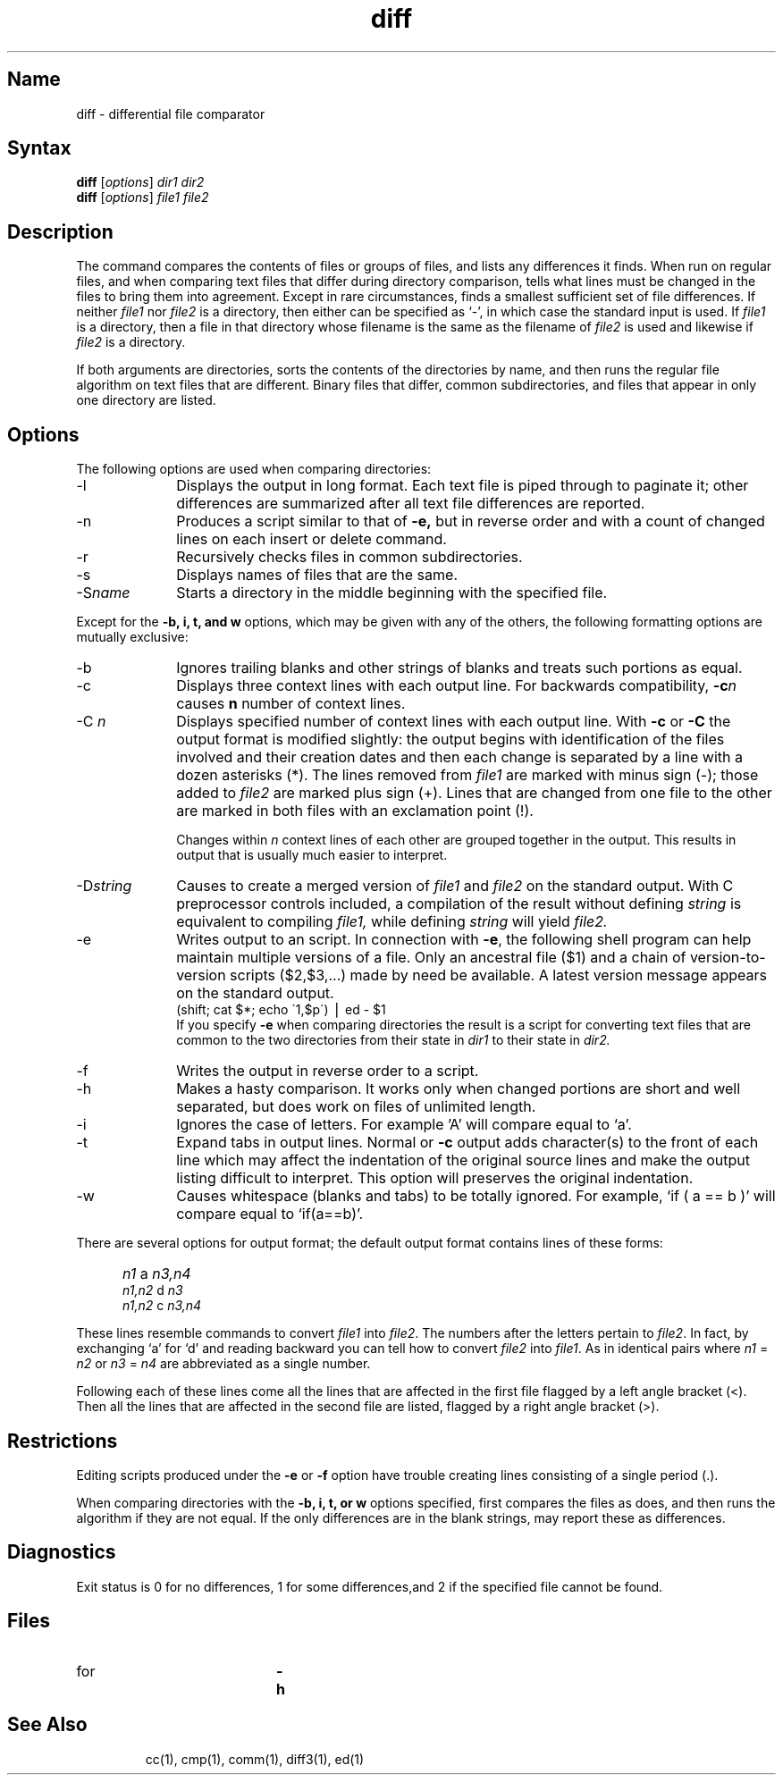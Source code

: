 .TH diff 1
.SH Name
diff \- differential file comparator
.SH Syntax
\fBdiff\fP [\fIoptions\fR] \fIdir1 dir2\fR
.br
\fBdiff\fP [\fIoptions\fR] \fIfile1 file2\fR
.SH Description
.NXR "diff command"
.NXR "file" "comparing"
.NXR "directory" "comparing"
The 
.PN diff
command compares the contents of files or groups of files, 
and lists any differences it finds. When run on regular files, 
and when comparing text files that differ
during directory comparison,
.PN diff
tells what lines must be changed
in the files to bring them into agreement.
Except in rare circumstances,
.PN diff
finds a smallest sufficient set of file differences.
If neither
.I file1
nor
.I file2
is a directory, then either
can be specified as `\-', in which case the standard input is used.
If
.I file1
is a directory,
then a file in that directory whose
filename is the same as the filename of
.I file2
is used and likewise if 
.I file2
is a directory.
.PP
If both arguments are directories,
.PN diff
sorts the contents of the directories by name, and then runs the
regular file
.PN diff
algorithm on text files that are different.
Binary files that differ,
common subdirectories, and files that appear in only one directory
are listed.
.SH Options
The following options are used when comparing directories:
.IP \-l 10
Displays the output in long format.  Each text file
is piped through
.MS pr 1
to paginate it;
other differences are summarized
after all text file differences are reported.
.IP \-n
Produces a script similar to that of
.B \-e,
but in reverse order and with a count of changed lines
on each insert or delete command.
.IP \-r
Recursively checks files in common subdirectories.
.IP \-s
Displays names of files that are the same.  
.IP \-S\fIname\fR
Starts a directory in the middle beginning with the specified file.
.PP
Except for the
.B \-b, i, t, and w
options,
which may be given with any of the others,
the following formatting options are mutually exclusive:
.IP \-b 10 
Ignores trailing blanks and other
strings of blanks and treats such portions as equal.
.IP \-c
Displays three context lines with each output line.  
For backwards compatibility, \fB\-c\fIn\fR
causes \fBn\fR number of context lines.
.IP \-C\fI\ n\fR 
Displays specified number of context lines with each output line.  
With
.B \-c
or
.B \-C
the output format is modified slightly:
the output begins with identification of the files involved and
their creation dates and then each change is separated
by a line with a dozen asterisks (*).
The lines removed from
.I file1
are marked with minus sign (-); those added to
.I file2
are marked plus sign (+).  Lines that are changed from one
file to the other are marked in both files with an exclamation 
point (!).
.IP
Changes within 
.I n
context lines of each other are grouped
together in the output.  This results in output that is usually 
much easier to interpret.
.IP \-D\fIstring\fR 
Causes
.PN diff
to create a merged version of
.I file1
and
.I file2
on the standard output.  With C preprocessor controls included,  
a compilation of the result without defining \fIstring\fR is equivalent
to compiling
.I file1,
while defining
.I string
will yield
.I file2.
.IP \-e 
Writes output to an 
.PN ed 
script.  
In connection with
.BR \-e ,
the following shell program can help maintain
multiple versions of a file.
Only an ancestral file ($1) and a chain of 
version-to-version
.PN ed
scripts ($2,$3,...) made by
.PN diff
need be available.
A latest version message appears on
the standard output.
.EX
 (shift; cat $*; echo \'1,$p\') \(bv ed \- $1
.EE
If you specify 
.B \-e
when comparing directories 
the result is a 
.MS sh 1 
script for converting text files that are common 
to the two directories from their state in
.I dir1
to their state in
.I dir2.
.IP \-f 
Writes the output in reverse order to a script.  
.IP \-h 
Makes a hasty comparison.  
It works only when changed portions are short
and well separated,
but does work on files of unlimited length.
.IP \-i
Ignores the case of letters.  For example 'A' will compare 
equal to `a'.
.IP \-t
Expand tabs in output lines.  Normal or
.B \-c
output adds character(s) to the front of each line which may affect 
the indentation of the original source lines and make the 
output listing difficult to interpret.  This option will 
preserves the original indentation.
.IP \-w
Causes whitespace (blanks and tabs) to be totally ignored.  
For example, `if\ (\ a\ ==\ b\ )' will compare equal to `if(a==b)'.
.PP
There are several options for output format;
the default output format contains lines of these forms:
.IP "" 5
.I n1
a
.I n3,n4
.br
.I n1,n2
d
.I n3
.br
.I n1,n2
c
.I n3,n4
.PP
These lines resemble
.PN ed
commands to convert
.I file1
into
.IR file2 .
The numbers after the letters pertain to
.IR file2 .
In fact, by exchanging `a' for `d' and reading backward
you can tell how to convert 
.I file2
into
.IR file1 .
As in 
.PN ed ,
identical pairs where
.I n1
=
.I n2
or
.I n3
=
.I n4
are abbreviated as a single number.
.PP
Following each of these lines come all the lines that are
affected in the first file flagged by a left angle bracket (<).
Then all the lines that are affected in the second file are listed,
flagged by a right angle bracket (>).
.SH Restrictions
.NXR "diff command" "restricted"
Editing scripts produced under the
.B \-e 
or
.B \-f 
option have trouble
creating lines consisting of a single period (.).
.PP
When comparing directories with the
.B \-b, i, t, or w
options specified,
.PN diff
first compares the files as
.PN cmp
does, and then runs the
.PN diff
algorithm if they are not equal.
If the only differences are in the blank strings,
.PN diff
may report these as differences. 
.SH Diagnostics
.NXR "diff command" "diagnostics"
Exit status is 0 for no differences, 1 for some differences,and 2
if the specified file cannot be found.
.SH Files
.TP 20
.PN /tmp/d?????
.TP
.PN/usr/lib/diffh 
for 
.B \-h
.TP
.PN /bin/pr
.SH See Also
cc(1), cmp(1), comm(1), diff3(1), ed(1)
